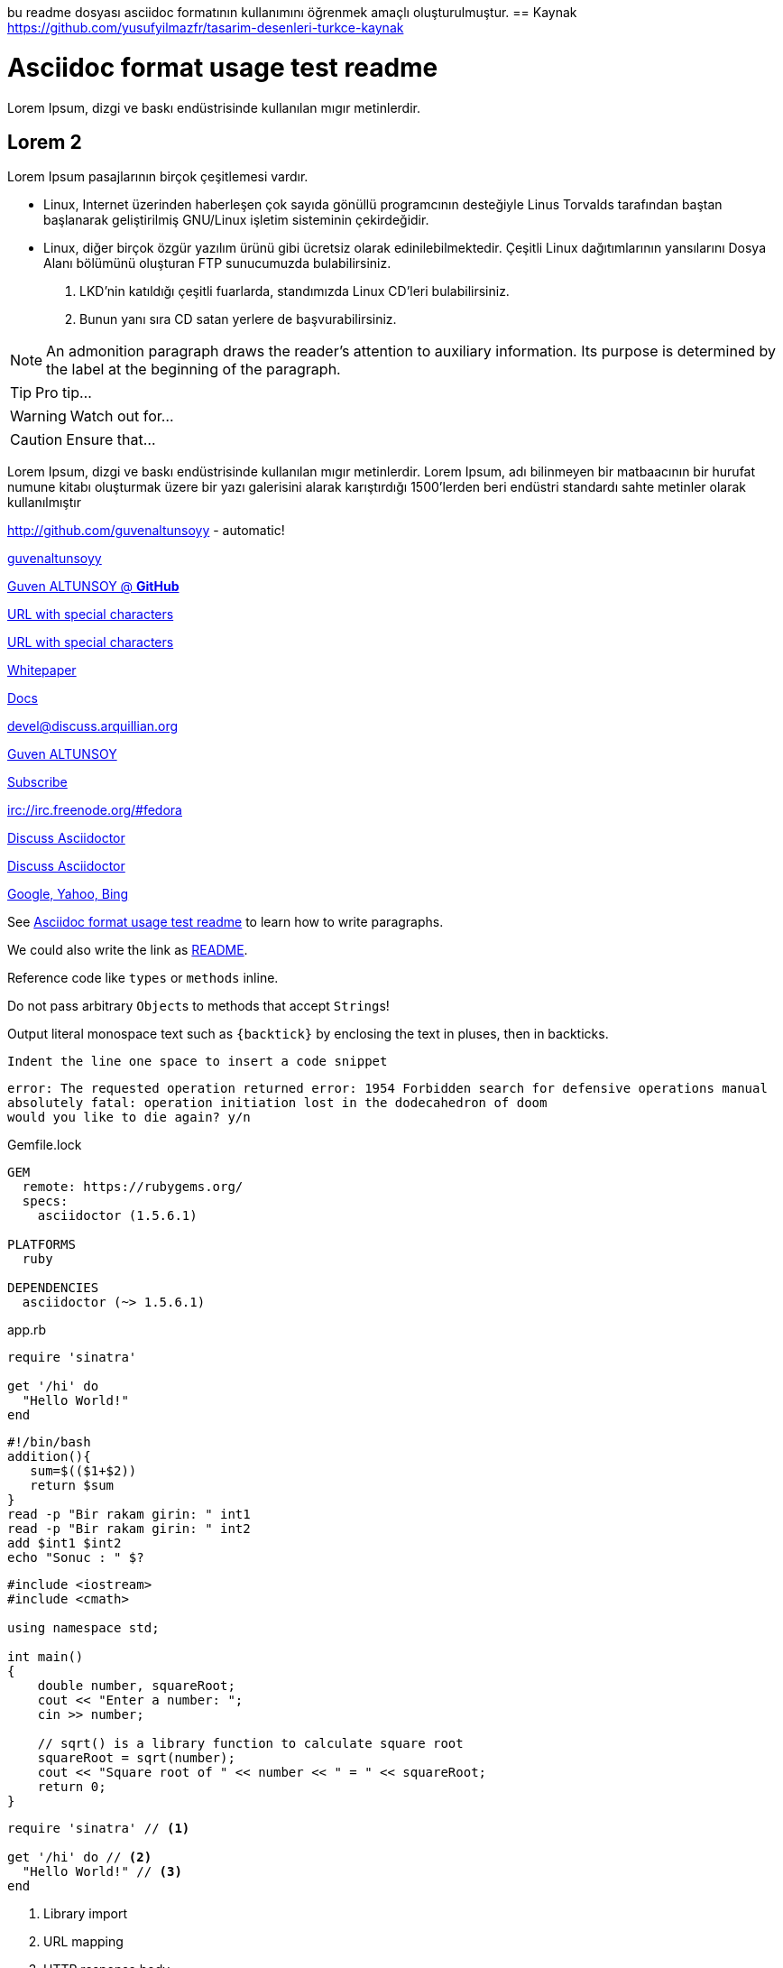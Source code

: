 bu readme dosyası asciidoc formatının kullanımını öğrenmek amaçlı oluşturulmuştur.
== Kaynak
https://github.com/yusufyilmazfr/tasarim-desenleri-turkce-kaynak

[[paragraphs]]
= Asciidoc format usage test readme
Lorem Ipsum, dizgi ve baskı endüstrisinde kullanılan mıgır metinlerdir. 

== Lorem 2
Lorem Ipsum pasajlarının birçok çeşitlemesi vardır. 

* Linux, Internet üzerinden haberleşen çok sayıda gönüllü programcının desteğiyle Linus Torvalds tarafından baştan başlanarak geliştirilmiş GNU/Linux işletim sisteminin çekirdeğidir.
* Linux, diğer birçok özgür yazılım ürünü gibi ücretsiz olarak edinilebilmektedir. Çeşitli Linux dağıtımlarının yansılarını Dosya Alanı bölümünü oluşturan FTP sunucumuzda bulabilirsiniz. 

. LKD’nin katıldığı çeşitli fuarlarda, standımızda Linux CD’leri bulabilirsiniz. 

. Bunun yanı sıra CD satan yerlere de başvurabilirsiniz.

NOTE: An admonition paragraph draws the reader's attention to
auxiliary information.
Its purpose is determined by the label
at the beginning of the paragraph.

TIP: Pro tip...

WARNING: Watch out for...

CAUTION: Ensure that...


Lorem Ipsum, dizgi ve baskı endüstrisinde kullanılan mıgır metinlerdir. Lorem Ipsum, adı bilinmeyen bir matbaacının bir hurufat numune kitabı oluşturmak üzere bir yazı galerisini alarak karıştırdığı 1500'lerden beri endüstri standardı sahte metinler olarak kullanılmıştır




http://github.com/guvenaltunsoyy - automatic!

http://github.com/guvenaltunsoyy[guvenaltunsoyy]

http://github.com/guvenaltunsoyy[Guven ALTUNSOY @ *GitHub*]

link:++https://example.org/?q=[a b]++[URL with special characters]

link:https://example.org/?q=%5Ba%20b%5D[URL with special characters]

link:\\server\share\whitepaper.pdf[Whitepaper]

link:index.html[Docs]

devel@discuss.arquillian.org

mailto:gven.altunsoy@gmail.com[Guven ALTUNSOY]

mailto:gven.altunsoy@gmail.com[Subscribe,Subscribe me,I want to join!]

irc://irc.freenode.org/#fedora

https://discuss.asciidoctor.org[Discuss Asciidoctor,role=external,window=_blank]

https://discuss.asciidoctor.org[Discuss Asciidoctor^]

https://example.org["Google, Yahoo, Bing^",role=teal]


See <<paragraphs>> to learn how to write paragraphs.




We could also write the link as link:README{outfilesuffix}[README].

Reference code like `types` or `methods` inline.

Do not pass arbitrary ``Object``s to methods that accept ``String``s!

Output literal monospace text such as `+{backtick}+` by
enclosing the text in pluses, then in backticks.

 Indent the line one space to insert a code snippet

....
error: The requested operation returned error: 1954 Forbidden search for defensive operations manual
absolutely fatal: operation initiation lost in the dodecahedron of doom
would you like to die again? y/n
....

.Gemfile.lock
----
GEM
  remote: https://rubygems.org/
  specs:
    asciidoctor (1.5.6.1)

PLATFORMS
  ruby

DEPENDENCIES
  asciidoctor (~> 1.5.6.1)
----

.app.rb
[source,ruby]
----
require 'sinatra'

get '/hi' do
  "Hello World!"
end
----

[source, bash]
----
#!/bin/bash
addition(){
   sum=$(($1+$2))
   return $sum
}
read -p "Bir rakam girin: " int1
read -p "Bir rakam girin: " int2
add $int1 $int2
echo "Sonuc : " $?
----


[source, cpp]
----
#include <iostream>
#include <cmath>

using namespace std;

int main()
{
    double number, squareRoot;
    cout << "Enter a number: ";
    cin >> number;

    // sqrt() is a library function to calculate square root
    squareRoot = sqrt(number);
    cout << "Square root of " << number << " = " << squareRoot;
    return 0;
}
----

[source,ruby]
----
require 'sinatra' // <1>

get '/hi' do // <2>
  "Hello World!" // <3>
end
----
<1> Library import
<2> URL mapping
<3> HTTP response body


----
line of code  // <1>
line of code  # <2>
line of code  ;; <3>
line of code  <!--4-->
----
<1> A callout behind a line comment for C-style languages.
<2> A callout behind a line comment for Ruby, Python, Perl, etc.
<3> A callout behind a line comment for Clojure.
<4> A callout behind a line comment for XML or SGML languages like HTML.


[source,xml]
----
<section>
  <title>Section Title</title> <!--1-->
</section>
----
<1> The section title is required.


.Table Title
|===
|Name of Column 1 |Name of Column 2 |Name of Column 3 

|Cell in column 1, row 1
|Cell in column 2, row 1
|Cell in column 3, row 1

|Cell in column 1, row 2
|Cell in column 2, row 2
|Cell in column 3, row 2
|===

[%header,cols=2*] 
|===
|Name of Column 1
|Name of Column 2

|Cell in column 1, row 1
|Cell in column 2, row 1

|Cell in column 1, row 2
|Cell in column 2, row 2
|===

[cols="1,1,2", options="header"] 
.Applications
|===
|Name
|Category
|Description

|Firefox
|Browser
|Mozilla Firefox is an open-source web browser.
It's designed for standards compliance,
performance, portability.

|Arquillian
|Testing
|An innovative and highly extensible testing platform.
Empowers developers to easily create real, automated tests.
|===

[cols="2,2,5a"]
|===
|Firefox
|Browser
|Mozilla Firefox is an open-source web browser.

It's designed for:

* standards compliance
* performance
* portability

https://www.mozilla.org/en-US/firefox/new[Get Firefox]!
|===

[%header,format=csv]
|===
Artist,Track,Genre
Baauer,Harlem Shake,Hip Hop
The Lumineers,Ho Hey,Folk Rock
|===

,===
Artist,Track,Genre

Baauer,Harlem Shake,Hip Hop
,===



[cols="e,m,^,>s", width="25%"]
|===
|1 >s|2 |3 |4
^|5 2.2+^.^|6 .3+<.>m|7
^|8
|9 2+>|10
|===

= Document Title
:data-uri:

video::jNQXAC9IVRw[youtube]

image::US@3x.png[US,100,100]

image::Nigeria@2x.png[Nigeria,300,200]

.A Nigeria Flag
[#img-sunset]
[caption="Figure 1: ",link=http://picsum.photos/id/237/300/400]
image::Nigeria@2x.png[Nigeria,300,200]

image::http://picsum.photos/id/237/300/400[Random Images]

Click image:icons/apollo1@2x.png[Play, title="Play"] to get the party started.

Click image:icons/apollo1@3x.png[title="Pause"] when you need a break.


[plantuml, diagram-classes, png]
....
class BlockProcessor
class DiagramBlock
class DitaaBlock
class PlantUmlBlock

BlockProcessor <|-- DiagramBlock
DiagramBlock <|-- DitaaBlock
DiagramBlock <|-- PlantUmlBlock
....

